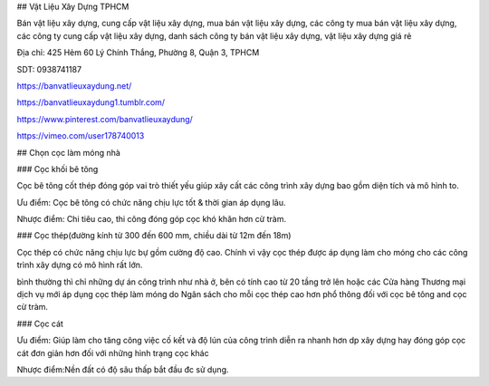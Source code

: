 ## Vật Liệu Xây Dựng TPHCM

Bán vật liệu xây dựng, cung cấp vật liệu xây dựng, mua bán vật liệu xây dựng, các công ty mua bán vật liệu xây dựng, các công ty cung cấp vật liệu xây dựng, danh sách công ty bán vật liệu xây dựng, vật liệu xây dựng giá rẻ

Địa chỉ: 425 Hẻm 60 Lý Chính Thắng, Phường 8, Quận 3, TPHCM

SDT: 0938741187

https://banvatlieuxaydung.net/

https://banvatlieuxaydung1.tumblr.com/

https://www.pinterest.com/banvatlieuxaydung/

https://vimeo.com/user178740013

## Chọn cọc làm móng nhà

### Cọc khối bê tông

Cọc bê tông cốt thép đóng góp vai trò thiết yếu giúp xây cất các công trình xây dựng bao gồm diện tích và mô hình to.

Ưu điểm: Cọc bê tông có chức năng chịu lực tốt & thời gian áp dụng lâu.

Nhược điểm: Chi tiêu cao, thi công đóng góp cọc khó khăn hơn cừ tràm.

### Cọc thép(đường kính từ 300 đến 600 mm, chiều dài từ 12m đến 18m)

Cọc thép có chức năng chịu lực bự gồm cường độ cao. Chính vì vậy cọc thép được áp dụng làm cho móng cho các công trình xây dựng có mô hình rất lớn.

bình thường thì chỉ những dự án công trình như nhà ở, bên có tính cao từ 20 tầng trở lên hoặc các Cửa hàng Thương mại dịch vụ mới áp dụng cọc thép làm móng do Ngân sách cho mỗi cọc thép cao hơn phổ thông đối với cọc bê tông and cọc cừ tràm.

### Cọc cát

Ưu điểm: Giúp làm cho tăng công việc cố kết và độ lún của công trình diễn ra nhanh hơn dp xây dựng hay đóng góp cọc cát đơn giản hơn đối với những hình trạng cọc khác

Nhược điểm:Nền đất có độ sâu thấp bắt đầu đc sử dụng.
